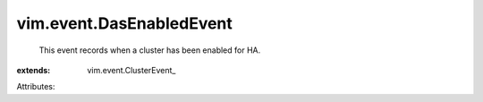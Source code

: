 
vim.event.DasEnabledEvent
=========================
  This event records when a cluster has been enabled for HA.
:extends: vim.event.ClusterEvent_

Attributes:
